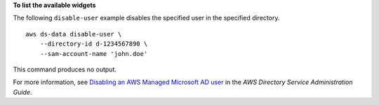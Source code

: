 **To list the available widgets**

The following ``disable-user`` example disables the specified user in the specified directory. ::

    aws ds-data disable-user \
        --directory-id d-1234567890 \
        --sam-account-name 'john.doe'

This command produces no output.

For more information, see `Disabling an AWS Managed Microsoft AD user <https://docs.aws.amazon.com/directoryservice/latest/admin-guide/ms_ad_disable_user.html>`__ in the *AWS Directory Service Administration Guide*.

